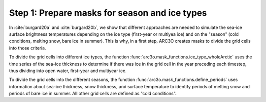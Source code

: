 .. _step1:

Step 1: Prepare masks for season and ice types
==============================================

In :cite:`burgard20a` and :cite:`burgard20b`, we show that different approaches are needed to simulate the sea-ice surface brightness temperatures
depending on the ice type (first-year or multiyea ice) and on the "season" (cold conditions, melting snow, bare ice in summer). This is why,
in a first step, ARC3O creates masks to divide the grid cells into those criteria.

To divide the grid cells into different ice types, the function :func:`arc3o.mask_functions.ice_type_wholeArctic`
uses the time series of the sea-ice thickness to determine if there was ice in the grid cell in the year preceding each timestep,
thus dividing into open water, first-year and multiyear ice.

To divide the grid cells into the different seasons, the function :func:`arc3o.mask_functions.define_periods` uses information about
sea-ice thickness, snow thickness, and surface temperature to identify periods of melting snow and periods of bare ice in summer. All
other grid cells are defined as "cold conditions".